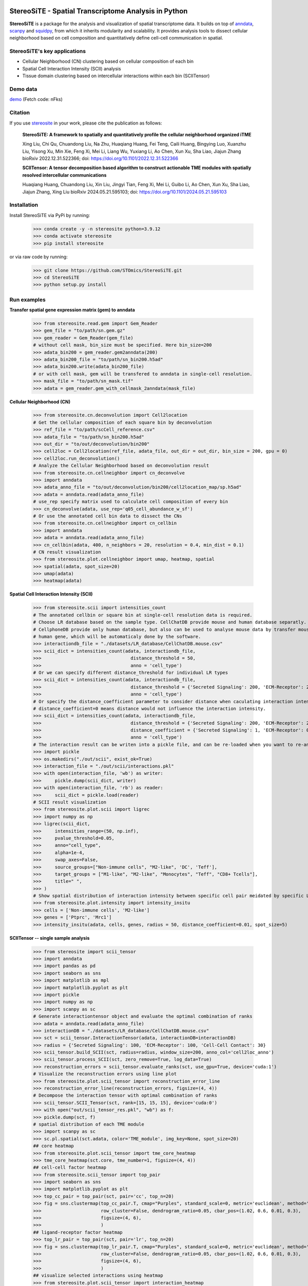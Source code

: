 |PyPI| |Downloads| |stars| |Discourse| |Zulip|

StereoSiTE - Spatial Transcriptome Analysis in Python
======================================================

**StereoSiTE** is a package for the analysis and visualization of spatial transcriptome data.
It builds on top of `anndata`_, `scanpy`_ and `squidpy`_, from which it inherits modularity and scalability.
It provides analysis tools to dissect cellular neighborhood based on cell composition and quantitatively define cell-cell communication in spatial.

StereoSiTE's key applications
------------------------------

- Cellular Neighborhood (CN) clustering based on cellular composition of each bin
- Spatial Cell Interaction Intensity (SCII) analysis
- Tissue domain clustering based on intercellular interactions within each bin (SCIITensor)

Demo data
----------
`demo`_ (Fetch code: nFks)

Citation
---------

If you use `stereosite`_ in your work, please cite the publication as follows:

    **StereoSiTE: A framework to spatially and quantitatively profile the cellular neighborhood organized iTME**

    Xing Liu, Chi Qu, Chuandong Liu, Na Zhu, Huaqiang Huang, Fei Teng, Caili Huang, Bingying Luo, Xuanzhu Liu, Yisong Xu, Min Xie, Feng Xi, Mei Li, Liang Wu, Yuxiang Li, Ao Chen, Xun Xu, Sha Liao, Jiajun Zhang
    bioRxiv 2022.12.31.522366; doi: https://doi.org/10.1101/2022.12.31.522366

    **SCIITensor: A tensor decomposition based algorithm to construct actionable TME modules with spatially resolved intercellular communications**

    Huaqiang Huang, Chuandong Liu, Xin Liu, Jingyi Tian, Feng Xi, Mei Li, Guibo Li, Ao Chen, Xun Xu, Sha Liao, Jiajun Zhang, Xing Liu
    bioRxiv 2024.05.21.595103; doi: https://doi.org/10.1101/2024.05.21.595103


Installation
-------------

Install StereoSiTE via PyPi by running:

    >>> conda create -y -n stereosite python=3.9.12
    >>> conda activate stereosite
    >>> pip install stereosite

or via raw code by running:

    >>> git clone https://github.com/STOmics/StereoSiTE.git
    >>> cd StereoSiTE
    >>> python setup.py install

Run examples
-------------

**Transfer spatial gene expression matrix (gem) to anndata**

    >>> from stereosite.read.gem import Gem_Reader
    >>> gem_file = "to/path/sn.gem.gz"
    >>> gem_reader = Gem_Reader(gem_file)
    # without cell mask, bin_size must be specified. Here bin_size=200
    >>> adata_bin200 = gem_reader.gem2anndata(200)
    >>> adata_bin200_file = "to/path/sn_bin200.h5ad"
    >>> adata_bin200.write(adata_bin200_file)
    # or with cell mask, gem will be transfered to anndata in single-cell resolution.
    >>> mask_file = "to/path/sn_mask.tif"
    >>> adata = gem_reader.gem_with_cellmask_2anndata(mask_file)

**Cellular Neighborhood (CN)**

    >>> from stereosite.cn.deconvolution import Cell2location
    # Get the cellular composition of each square bin by deconvolution
    >>> ref_file = "to/path/scCell_reference.csv"
    >>> adata_file = "to/path/sn_bin200.h5ad"
    >>> out_dir = "to/out/deconvolution/bin200"
    >>> cell2loc = Cell2location(ref_file, adata_file, out_dir = out_dir, bin_size = 200, gpu = 0)
    >>> cell2loc.run_deconvolution()
    # Analyze the Cellular Neighborhood based on deconvolution result
    >>> from stereosite.cn.cellneighbor import cn_deconvolve
    >>> import anndata
    >>> adata_anno_file = "to/out/deconvolution/bin200/cell2location_map/sp.h5ad"
    >>> adata = anndata.read(adata_anno_file)
    # use_rep specify matrix used to calculate cell composition of every bin
    >>> cn_deconvolve(adata, use_rep='q05_cell_abundance_w_sf')
    # Or use the annotated cell bin data to dissect the CNs
    >>> from stereosite.cn.cellneighbor import cn_cellbin
    >>> import anndata
    >>> adata = anndata.read(adata_anno_file)
    >>> cn_cellbin(adata, 400, n_neighbors = 20, resolution = 0.4, min_dist = 0.1)
    # CN result visualization
    >>> from stereosite.plot.cellneighbor import umap, heatmap, spatial
    >>> spatial(adata, spot_size=20)
    >>> umap(adata)
    >>> heatmap(adata)

**Spatial Cell Interaction Intensity (SCII)**

    >>> from stereosite.scii import intensities_count
    # The annotated cellbin or square bin at single-cell resolution data is required.
    # Choose LR database based on the sample type. CellChatDB provide mouse and human database separatly. 
    # CellphoneDB provide only human database, but also can be used to analyse mouse data by transfer mouse gene into homologous
    # human gene, which will be automaticaly done by the software.
    >>> interactiondb_file = "./datasets/LR_database/CellChatDB.mouse.csv"
    >>> scii_dict = intensities_count(adata, interactiondb_file,
    >>>                                 distance_threshold = 50, 
    >>>                                 anno = 'cell_type')
    # Or we can specify different distance_threshold for individual LR types
    >>> scii_dict = intensities_count(adata, interactiondb_file,
    >>>                                 distance_threshold = {'Secreted Signaling': 200, 'ECM-Receptor': 200, 'Cell-Cell Contact': 30}, 
    >>>                                 anno = 'cell_type')
    # Or specify the distance_coefficient parameter to consider distance when caculating interaction intensity.
    # distance_coefficient=0 means distance would not influence the interaction intensity.
    >>> scii_dict = intensities_count(adata, interactiondb_file,
    >>>                                 distance_threshold = {'Secreted Signaling': 200, 'ECM-Receptor': 200, 'Cell-Cell Contact': 30},
    >>>                                 distance_coefficient = {'Secreted Signaling': 1, 'ECM-Receptor': 0.1, 'Cell-Cell Contact': 0},
    >>>                                 anno = 'cell_type')
    # The interaction result can be writen into a pickle file, and can be re-loaded when you want to re-analyze it.
    >>> import pickle
    >>> os.makedirs("./out/scii", exist_ok=True)
    >>> interaction_file = "./out/scii/interactions.pkl"
    >>> with open(interaction_file, 'wb') as writer:
    >>>     pickle.dump(scii_dict, writer)
    >>> with open(interaction_file, 'rb') as reader:
    >>>     scii_dict = pickle.load(reader)
    # SCII result visualization
    >>> from stereosite.plot.scii import ligrec
    >>> import numpy as np
    >>> ligrec(scii_dict,
    >>>     intensities_range=(50, np.inf),
    >>>     pvalue_threshold=0.05,
    >>>     anno="cell_type",
    >>>     alpha=1e-4,
    >>>     swap_axes=False,
    >>>     source_groups=["Non-immune cells", "M2-like", 'DC', 'Teff'],
    >>>     target_groups = ["M1-like", "M2-like", "Monocytes", "Teff", "CD8+ Tcells"],
    >>>     title=" ",
    >>> )
    # Show spatial distribution of interaction intensity between specific cell pair meidated by specific LR pair.
    >>> from stereosite.plot.intensity import intensity_insitu
    >>> cells = ['Non-immune cells', 'M2-like']
    >>> genes = ['Ptprc', 'Mrc1']
    >>> intensity_insitu(adata, cells, genes, radius = 50, distance_coefficient=0.01, spot_size=5)

**SCIITensor -- single sample analysis**

    >>> from stereosite import scii_tensor
    >>> import anndata
    >>> import pandas as pd
    >>> import seaborn as sns
    >>> import matplotlib as mpl
    >>> import matplotlib.pyplot as plt
    >>> import pickle
    >>> import numpy as np
    >>> import scanpy as sc
    # Generate interactiontensor object and evaluate the optimal combination of ranks
    >>> adata = anndata.read(adata_anno_file)
    >>> interactionDB = "./datasets/LR_database/CellChatDB.mouse.csv"
    >>> sct = scii_tensor.InteractionTensor(adata, interactionDB=interactionDB)
    >>> radius = {'Secreted Signaling': 100, 'ECM-Receptor': 100, 'Cell-Cell Contact': 30}
    >>> scii_tensor.build_SCII(sct, radius=radius, window_size=200, anno_col='cell2loc_anno')
    >>> scii_tensor.process_SCII(sct, zero_remove=True, log_data=True)
    >>> reconstruction_errors = scii_tensor.evaluate_ranks(sct, use_gpu=True, device='cuda:1')
    # Visualize the reconstruction errors using line plot
    >>> from stereosite.plot.scii_tensor import reconstruction_error_line
    >>> reconstruction_error_line(reconstruction_errors, figsize=(4, 4))
    # Decompose the interaction tensor with optimal combination of ranks
    >>> scii_tensor.SCII_Tensor(sct, rank=[15, 15, 15], device='cuda:0')
    >>> with open("out/scii_tensor_res.pkl", "wb") as f:
    >>> pickle.dump(sct, f)
    # spatial distribution of each TME module
    >>> import scanpy as sc
    >>> sc.pl.spatial(sct.adata, color='TME_module', img_key=None, spot_size=20)
    ## core heatmap
    >>> from stereosite.plot.scii_tensor import tme_core_heatmap
    >>> tme_core_heatmap(sct.core, tme_number=1, figsize=(4, 4))
    ## cell-cell factor heatmap
    >>> from stereosite.scii_tensor import top_pair
    >>> import seaborn as sns
    >>> import matplotlib.pyplot as plt
    >>> top_cc_pair = top_pair(sct, pair='cc', top_n=20)
    >>> fig = sns.clustermap(top_cc_pair.T, cmap="Purples", standard_scale=0, metric='euclidean', method='ward', 
    >>>                      row_cluster=False, dendrogram_ratio=0.05, cbar_pos=(1.02, 0.6, 0.01, 0.3),
    >>>                      figsize=(4, 6),
    >>>                      )
    ## ligand-receptor factor heatmap
    >>> top_lr_pair = top_pair(sct, pair='lr', top_n=20)
    >>> fig = sns.clustermap(top_lr_pair.T, cmap="Purples", standard_scale=0, metric='euclidean', method='ward', 
    >>>                      row_cluster=False, dendrogram_ratio=0.05, cbar_pos=(1.02, 0.6, 0.01, 0.3),
    >>>                      figsize=(4, 6),
    >>>                      )
    ## visualize selected interactions using heatmap
    >>> from stereosite.plot.scii_tensor import interaction_heatmap
    >>> interactions = scii_tensor.interaction_select(sct,
    >>>                                               tme_module=1,
    >>>                                               cellpair_module=1,
    >>>                                               lrpair_module=11, n_lr=15, n_cc=15)
    >>> interaction_heatmap(interactions, figsize=(5, 3), vmax=50)
    ## visualize selected interactions using circle plot
    >>> from stereosite.plot.scii_circos import cells_lr_circos, cells_circos, lr_circos
    >>> cells = adata.obs['cell2loc_anno'].unique()
    >>> cells_lr_circos(interactions, cells=cells)
    ## sankey
    >>> from stereosite.plot import sankey
    >>> core_df = sankey.core_process(sct.core)
    >>> sankey.sankey_3d(core_df, link_alpha=0.5, interval=0.001)

**SCIITensor -- multiple sample analysis**

    >>> adata_1 = anndata.read(adata_anno_file_1)
    ## decompose another sample data
    ## evaluate the optimal combination of ranks
    >>> interactionDB = "./datasets/LR_database/CellChatDB.mouse.csv"
    >>> sct_1 = scii_tensor.InteractionTensor(adata_1, interactionDB=interactionDB)
    >>> radius = {'Secreted Signaling': 100, 'ECM-Receptor': 100, 'Cell-Cell Contact': 30}
    >>> scii_tensor.build_SCII(sct_1, radius=radius, window_size=200, anno_col='cell2loc_anno')
    >>> scii_tensor.process_SCII(sct_1, zero_remove=True, log_data=True)
    >>> reconstruction_errors = scii_tensor.evaluate_ranks(sct_1, use_gpu=True, device='cuda:1')
    ## visualize the reconstruction errors using line plot
    >>> from stereosite.plot.scii_tensor import reconstruction_error_line
    >>> reconstruction_error_line(reconstruction_errors, figsize=(4, 4))
    >>> scii_tensor.SCII_Tensor(sct_1, rank=(20, 20, 13), device='cuda:0')
    >>> with open("out/scii_tensor_res_1.pkl", "wb") as f:
    >>> pickle.dump(sct_1, f)
    ## merge decomposed matrices
    >>> sct_merge = scii_tensor.merge_data([sct, sct_1], patient_id=['p1' ,'p2'])
    ## visualize the reconstruction errors
    >>> from stereosite.plot.scii_tensor import reconstruction_error_line
    >>> reconstruction_error_line(reconstruction_errors, figsize=(4, 4))
    >>> scii_tensor.SCII_Tensor_multiple(sct_merge, rank=[15,15,10], device='cuda:1')    
    ## spatial distribution of meta-module
    >>> sc.pl.spatial(sct_merge.adata[0], color=['TME_module', 'TME_meta_module'], img_key=None, spot_size=20)
    >>> sc.pl.spatial(sct_merge.adata[1], color=['TME_module', 'TME_meta_module'], img_key=None, spot_size=20)
    ## core heatmap
    >>> from stereosite.plot.scii_tensor import tme_core_heatmap
    >>> tme_core_heatmap(sct_merge.core, tme_number=0, figsize=(4, 3))
    ## visualize selected interactions using heatmap
    >>> from stereosite.plot.scii_tensor import interaction_heatmap
    >>> interactions = scii_tensor.interaction_select_multiple(sct_merge,
    >>>                                                    tme_module=0, sample='p2', 
    >>>                                                    cellpair_module=0, 
    >>>                                                    lrpair_module=1, n_lr=15, n_cc=15)
    >>> interaction_heatmap(interactions, figsize=(5, 3), vmax=10)
    ##visualize selected interactions using circle plot
    >>> from stereosite.plot.scii_circos import cells_lr_circos, cells_circos, lr_circos
    >>> cells = adata.obs['cell2loc_anno'].unique()
    >>> cells_lr_circos(interactions, cells=cells)

.. |stars| image:: https://img.shields.io/github/stars/STOmics/StereoSiTE?logo=GitHub&color=yellow
    :target: https://github.com/STOmics/StereoSiTE/stargazers

.. |PyPI| image:: https://img.shields.io/pypi/v/stereosite.svg
    :target: https://pypi.org/project/stereosite/
    :alt: PyPI

.. |Downloads| image:: https://static.pepy.tech/badge/stereosite
    :target: https://pepy.tech/project/stereosite
    :alt: Downloads

.. |Discourse| image:: https://img.shields.io/discourse/posts?color=yellow&logo=discourse&server=https%3A%2F%2Fdiscourse.scverse.org
    :target: https://discourse.scverse.org/
    :alt: Discourse

.. |Zulip| image:: https://img.shields.io/badge/zulip-join_chat-%2367b08f.svg
    :target: https://scverse.zulipchat.com
    :alt: Zulip

.. _scanpy: https://scanpy.readthedocs.io/en/stable/
.. _anndata: https://anndata.readthedocs.io/en/stable/
.. _squidpy: https://squidpy.readthedocs.io/en/stable/
.. _stereosite: https://github.com/STOmics/stereosite 
.. _demo: https://bgipan.genomics.cn/#/link/ilOA8JTgy7jKrNX4ZrOc








